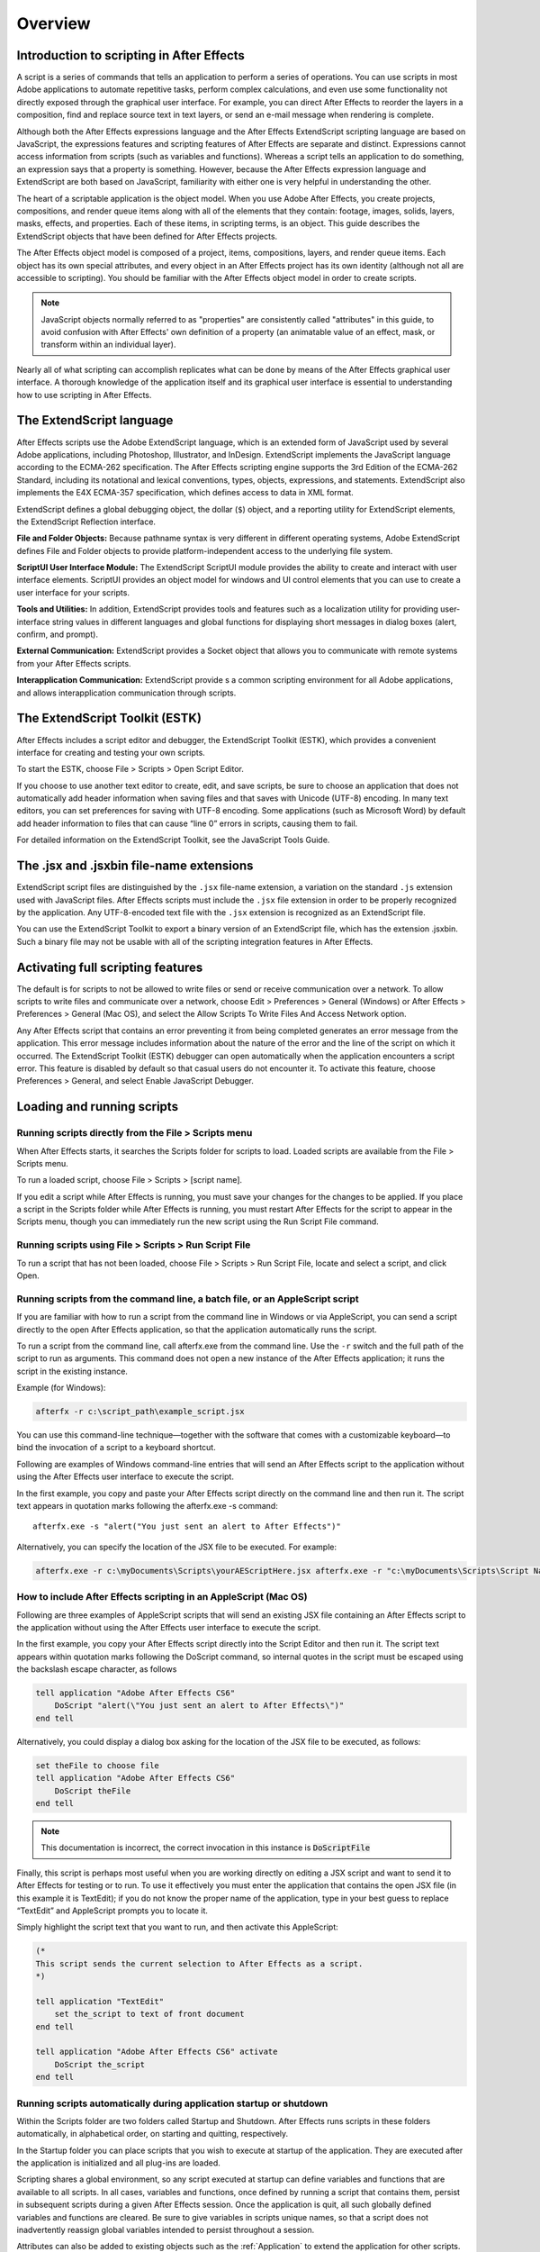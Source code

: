 .. highlight:: javascript

Overview
###########################################

Introduction to scripting in After Effects
==========================================

A script is a series of commands that tells an application to perform a series of operations. You can use scripts in most Adobe applications to automate repetitive tasks, perform complex calculations, and even use some functionality not directly exposed through the graphical user interface. For example, you can direct After Effects to reorder the layers in a composition, find and replace source text in text layers, or send an e-mail message when rendering is complete.

Although both the After Effects expressions language and the After Effects ExtendScript scripting language are based on JavaScript, the expressions features and scripting features of After Effects are separate and distinct. Expressions cannot access information from scripts (such as variables and functions). Whereas a script tells an application to do something, an expression says that a property is something. However, because the After Effects expression language and ExtendScript are both based on JavaScript, familiarity with either one is very helpful in understanding the other.

The heart of a scriptable application is the object model. When you use Adobe After Effects, you create projects, compositions, and render queue items along with all of the elements that they contain: footage, images, solids, layers, masks, effects, and properties. Each of these items, in scripting terms, is an object. This guide describes the ExtendScript objects that have been defined for After Effects projects.

The After Effects object model is composed of a project, items, compositions, layers, and render queue items. Each object has its own special attributes, and every object in an After Effects project has its own identity (although not all are accessible to scripting). You should be familiar with the After Effects object model in order to create scripts.

.. note::
   JavaScript objects normally referred to as "properties" are consistently called "attributes" in this guide, to avoid confusion with After Effects' own definition of a property (an animatable value of an effect, mask, or transform within an individual layer).

Nearly all of what scripting can accomplish replicates what can be done by means of the After Effects graphical user interface. A thorough knowledge of the application itself and its graphical user interface is essential to understanding how to use scripting in After Effects.

The ExtendScript language
=========================

After Effects scripts use the Adobe ExtendScript language, which is an extended form of JavaScript used by several Adobe applications, including Photoshop, Illustrator, and InDesign. ExtendScript implements the JavaScript language according to the ECMA-262 specification. The After Effects scripting engine supports the 3rd Edition of the ECMA-262 Standard, including its notational and lexical conventions, types, objects, expressions, and statements. ExtendScript also implements the E4X ECMA-357 specification, which defines access to data in XML format.

ExtendScript defines a global debugging object, the dollar (``$``) object, and a reporting utility for ExtendScript elements, the ExtendScript Reflection interface.

**File and Folder Objects:** Because pathname syntax is very different in different operating systems, Adobe ExtendScript defines File and Folder objects to provide platform-independent access to the underlying file system.

**ScriptUI User Interface Module:** The ExtendScript ScriptUI module provides the ability to create and interact with user interface elements. ScriptUI provides an object model for windows and UI control elements that you can use to create a user interface for your scripts.

**Tools and Utilities:** In addition, ExtendScript provides tools and features such as a localization utility for providing user-interface string values in different languages and global functions for displaying short messages in dialog boxes (alert, confirm, and prompt).

**External Communication:** ExtendScript provides a Socket object that allows you to communicate with remote systems from your After Effects scripts.

**Interapplication Communication:** ExtendScript provide s a common scripting environment for all Adobe applications, and allows interapplication communication through scripts.

The ExtendScript Toolkit (ESTK)
===============================

After Effects includes a script editor and debugger, the ExtendScript Toolkit (ESTK), which provides a convenient interface for creating and testing your own scripts.

To start the ESTK, choose File > Scripts > Open Script Editor.

If you choose to use another text editor to create, edit, and save scripts, be sure to choose an application that does not automatically add header information when saving files and that saves with Unicode (UTF-8) encoding. In many text editors, you can set preferences for saving with UTF-8 encoding. Some applications (such as Microsoft Word) by default add header information to files that can cause “line 0” errors in scripts, causing them to fail.

For detailed information on the ExtendScript Toolkit, see the JavaScript Tools Guide.

The .jsx and .jsxbin file-name extensions
=========================================

ExtendScript script files are distinguished by the ``.jsx`` file-name extension, a variation on the standard ``.js`` extension used with JavaScript files. After Effects scripts must include the ``.jsx`` file extension in order to be properly recognized by the application. Any UTF-8-encoded text file with the ``.jsx`` extension is recognized as an ExtendScript file.

You can use the ExtendScript Toolkit to export a binary version of an ExtendScript file, which has the extension .jsxbin. Such a binary file may not be usable with all of the scripting integration features in After Effects.

Activating full scripting features
==================================

The default is for scripts to not be allowed to write files or send or receive communication over a network. To allow scripts to write files and communicate over a network, choose Edit > Preferences > General (Windows) or After Effects > Preferences > General (Mac OS), and select the Allow Scripts To Write Files And Access Network option.

Any After Effects script that contains an error preventing it from being completed generates an error message from the application. This error message includes information about the nature of the error and the line of the script on which it occurred. The ExtendScript Toolkit (ESTK) debugger can open automatically when the application encounters a script error. This feature is disabled by default so that casual users do not encounter it. To activate this feature, choose Preferences > General, and select Enable JavaScript Debugger.

Loading and running scripts
===========================

Running scripts directly from the File > Scripts menu
************************************************************************

When After Effects starts, it searches the Scripts folder for scripts to load. Loaded scripts are available from the File > Scripts menu.

To run a loaded script, choose File > Scripts > [script name].

If you edit a script while After Effects is running, you must save your changes for the changes to be applied. If you place a script in the Scripts folder while After Effects is running, you must restart After Effects for the script to appear in the Scripts menu, though you can immediately run the new script using the Run Script File command.

Running scripts using File > Scripts > Run Script File
************************************************************************

To run a script that has not been loaded, choose File > Scripts > Run Script File, locate and select a script, and click Open.

Running scripts from the command line, a batch file, or an AppleScript script
*****************************************************************************

If you are familiar with how to run a script from the command line in Windows or via AppleScript, you can send a script directly to the open After Effects application, so that the application automatically runs the script.

To run a script from the command line, call afterfx.exe from the command line. Use the ``-r`` switch and the full path of the script to run as arguments. This command does not open a new instance of the After Effects application; it runs the script in the existing instance.

Example (for Windows):

.. code-block:: bat

  afterfx -r c:\script_path\example_script.jsx

You can use this command-line technique—together with the software that comes with a customizable keyboard—to bind the invocation of a script to a keyboard shortcut.

Following are examples of Windows command-line entries that will send an After Effects script to the application without using the After Effects user interface to execute the script.

In the first example, you copy and paste your After Effects script directly on the command line and then run it. The script text appears in quotation marks following the afterfx.exe -s command::

  afterfx.exe -s "alert("You just sent an alert to After Effects")"

Alternatively, you can specify the location of the JSX file to be executed. For example:

.. code-block:: bat

  afterfx.exe -r c:\myDocuments\Scripts\yourAEScriptHere.jsx afterfx.exe -r "c:\myDocuments\Scripts\Script Name with Spaces.jsx"

How to include After Effects scripting in an AppleScript (Mac OS)
*****************************************************************************

Following are three examples of AppleScript scripts that will send an existing JSX file containing an After Effects script to the application without using the After Effects user interface to execute the script.

In the first example, you copy your After Effects script directly into the Script Editor and then run it. The script text appears within quotation marks following the DoScript command, so internal quotes in the script must be escaped using the backslash escape character, as follows

.. code-block:: AppleScript

  tell application "Adobe After Effects CS6"
      DoScript "alert(\"You just sent an alert to After Effects\")"
  end tell

Alternatively, you could display a dialog box asking for the location of the JSX file to be executed, as follows:

.. code-block:: AppleScript

  set theFile to choose file
  tell application "Adobe After Effects CS6"
      DoScript theFile
  end tell

.. note::
     This documentation is incorrect, the correct invocation in this instance is :code:`DoScriptFile`

Finally, this script is perhaps most useful when you are working directly on editing a JSX script and want to send it to After Effects for testing or to run. To use it effectively you must enter the application that contains the open JSX file (in this example it is TextEdit); if you do not know the proper name of the application, type in your best guess to replace “TextEdit” and AppleScript prompts you to locate it.

Simply highlight the script text that you want to run, and then activate this AppleScript:

.. code-block:: AppleScript

  (*
  This script sends the current selection to After Effects as a script.
  *)

  tell application "TextEdit"
      set the_script to text of front document
  end tell

  tell application "Adobe After Effects CS6" activate
      DoScript the_script
  end tell

Running scripts automatically during application startup or shutdown
**************************************************************************

Within the Scripts folder are two folders called Startup and Shutdown. After Effects runs scripts in these folders automatically, in alphabetical order, on starting and quitting, respectively.

In the Startup folder you can place scripts that you wish to execute at startup of the application. They are executed after the application is initialized and all plug-ins are loaded.

Scripting shares a global environment, so any script executed at startup can define variables and functions that are available to all scripts. In all cases, variables and functions, once defined by running a script that contains them, persist in subsequent scripts during a given After Effects session. Once the application is quit, all such globally defined variables and functions are cleared. Be sure to give variables in scripts unique names, so that a script does not inadvertently reassign global variables intended to persist throughout a session.

Attributes can also be added to existing objects such as the :ref:`Application` to extend the application for other scripts.

The Shutdown folder scripts are executed as the application quits. This occurs after the project is closed but before any other application shutdown occurs


Running scripts from the Window menu
************************************

Scripts in the ScriptUI Panels folder are available from the bottom of the Window menu. If a script has been written to provide a user interface in a dockable panel, the script should be put in the ScriptUI folder. ScriptUI panels work much the same as the default panels in the After Effects user interface.

Instead of creating a Window object and adding controls to it, a ScriptUI Panels script uses the ``this`` object that represents the panel. For example, the following code adds a button to a panel::

  var myPanel = this;
  myPanel.add("button", [10, 10, 100, 30], "Tool #1");

If your script creates its user interface in a function, you cannot use ``this`` as it will refer to the function itself, not the panel. In this case, you should pass the ``this`` object as an argument to your function. For example::

  function createUI(thisObj) {
      var myPanel = thisObj;
      myPanel.add("button", [10, 10, 100, 30], "Tool #1");
      return myPanel;
  }
  var myToolsPanel = createUI(this);

You cannot use the File > Scripts > Run Script File menu command to run a script that refers to this. To make your script work with either a Window object (accessible from the File > Scripts menu) or a native panel (accessible from the Window menu), check whether this is a Panel object. For example::

  function createUI(thisObj) {
      var myPanel = (thisObj instanceof Panel) ? thisObj : new Window("palette", "My Tools",
      [100, 100, 300, 300]);
      myPanel.add("button", [10, 10, 100, 30], "Tool #1");
      return myPanel;
  }
  var myToolsPanel = createUI(this);

Stopping a running script
*************************

A script can be stopped by pressing Esc or Cmd+period (in Mac OS) when the After Effects or the script's user interface has focus. However, a script that is busy processing a lot of data might not be very responsive.
